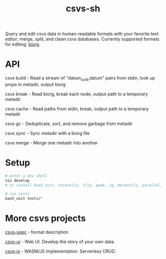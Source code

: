 #+TITLE: csvs-sh
#+OPTIONS: toc:nil

Query and edit csvs data in human-readable formats with your favorite text editor; merge, split, and clean csvs databases. Currently supported formats for editing: [[https://github.com/fetsorn/biorg-spec][biorg]].

* API

csvs build - Read a stream of "datum_uuid,datum" pairs from stdin, look up props in metadir, output biorg

csvs break - Read biorg, break each node, output path to a temporary metadir

csvs cache - Read paths from stdin, break, output path to a temporary metadir

csvs gc - Deduplicate, sort, and remove garbage from metadir

csvs sync - Sync metadir with a biorg file

csvs merge - Merge one metadir into another

* Setup
#+begin_src sh
# enter a dev shell
nix develop
# or install bash_unit, coreutils, file, gawk, jq, moreutils, parallel, ripgrep

# run tests
bash_unit tests/*
#+end_src

* More csvs projects
[[https://github.com/fetsorn/csvs-spec][csvs-spec]] - format description

[[https://github.com/fetsorn/csvs-ui][csvs-ui]] - Web UI. Develop the story of your own data.

[[https://github.com/fetsorn/csvs-js][csvs-js]] - WASM/JS implementation. Serverless CRUD.
